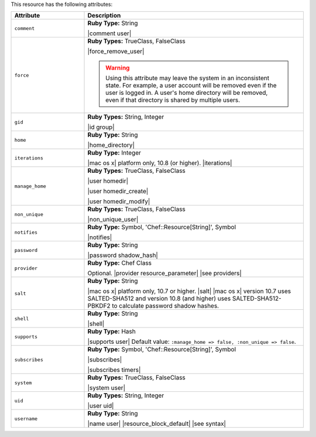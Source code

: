 .. The contents of this file are included in multiple topics.
.. This file should not be changed in a way that hinders its ability to appear in multiple documentation sets.

This resource has the following attributes:

.. list-table::
   :widths: 150 450
   :header-rows: 1

   * - Attribute
     - Description
   * - ``comment``
     - **Ruby Type:** String

       |comment user|
   * - ``force``
     - **Ruby Types:** TrueClass, FalseClass

       |force_remove_user|

       .. warning:: Using this attribute may leave the system in an inconsistent state. For example, a user account will be removed even if the user is logged in. A user's home directory will be removed, even if that directory is shared by multiple users.
   * - ``gid``
     - **Ruby Types:** String, Integer

       |id group|
   * - ``home``
     - **Ruby Type:** String

       |home_directory|
   * - ``iterations``
     - **Ruby Type:** Integer

       |mac os x| platform only, 10.8 (or higher). |iterations|
   * - ``manage_home``
     - **Ruby Types:** TrueClass, FalseClass

       |user homedir|

       |user homedir_create|

       |user homedir_modify|
   * - ``non_unique``
     - **Ruby Types:** TrueClass, FalseClass

       |non_unique_user|
   * - ``notifies``
     - **Ruby Type:** Symbol, 'Chef::Resource[String]', Symbol

       |notifies|

       .. include:: ../../includes_resources_common/includes_resources_common_notifications_syntax_notifies.rst

       .. include:: ../../includes_resources_common/includes_resources_common_notifications_timers.rst
   * - ``password``
     - **Ruby Type:** String

       |password shadow_hash|
   * - ``provider``
     - **Ruby Type:** Chef Class

       Optional. |provider resource_parameter| |see providers|
   * - ``salt``
     - **Ruby Type:** String

       |mac os x| platform only, 10.7 or higher. |salt| |mac os x| version 10.7 uses SALTED-SHA512 and version 10.8 (and higher) uses SALTED-SHA512-PBKDF2 to calculate password shadow hashes. 
   * - ``shell``
     - **Ruby Type:** String

       |shell|
   * - ``supports``
     - **Ruby Type:** Hash

       |supports user| Default value: ``:manage_home => false, :non_unique => false``.
   * - ``subscribes``
     - **Ruby Type:** Symbol, 'Chef::Resource[String]', Symbol

       |subscribes|

       .. include:: ../../includes_resources_common/includes_resources_common_notifications_syntax_subscribes.rst

       |subscribes timers|
   * - ``system``
     - **Ruby Types:** TrueClass, FalseClass

       |system user|
   * - ``uid``
     - **Ruby Types:** String, Integer

       |user uid|
   * - ``username``
     - **Ruby Type:** String

       |name user| |resource_block_default| |see syntax|